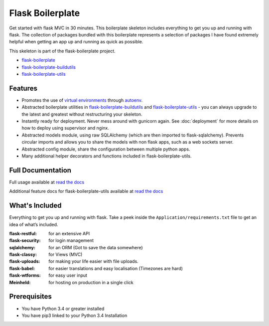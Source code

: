 Flask Boilerplate
================================================

|build status|

.. |build status| image:: http://ci.nickwhyte.com/projects/2/status.png?ref=master
   :target: http://ci.nickwhyte.com/projects/2?ref=master

Get started with flask MVC in 30 minutes. This boilerplate skeleton includes everything to get you up and running with flask. The collection of packages bundled with this boilerplate represents a selection of packages I have found extremely helpful when getting an app up and running as quick as possible.

This skeleton is part of the flask-boilerplate project.

- `flask-boilerplate <https://github.com/nickw444/Flask-Boilerplate>`_
- `flask-boilerplate-buildutils <https://github.com/nickw444/flask-boilerplate-buildutils>`_
- `flask-boilerplate-utils <https://github.com/nickw444/flask-boilerplate-utils>`_

Features
*******************
- Promotes the use of `virtual environments <http://docs.python-guide.org/en/latest/dev/virtualenvs/>`_ through `autoenv <https://github.com/kennethreitz/autoenv>`_. 

- Abstracted boilerplate utilities in `flask-boilerplate-buildutils <http://flask-boilerplate-buildutils.readthedocs.org/en/latest/>`_ and `flask-boilerplate-utils <http://flask-boilerplate-utils.readthedocs.org/en/latest/>`_  - you can always upgrade to the latest and greatest without restructuring your skeleton.
- Instantly ready for deployment. Never mess around with gunicorn again. See :doc:`deployment` for more details on how to deploy using supervisor and nginx.
- Abstracted models module, using raw SQLAlchemy (which are then imported to flask-sqlalchemy). Prevents circular imports and allows you to share the models with non flask apps, such as a web sockets server.
- Abstracted config module, share the configuration between multiple python apps. 
- Many additional helper decorators and functions included in flask-boilerplate-utils. 


Full Documentation 
*******************************************************

Full usage available at `read the docs <http://flask-boilerplate.readthedocs.org/en/latest/>`_

Additional feature docs for flask-boilerplate-utils available at `read the docs <http://flask-boilerplate-utils.readthedocs.org/en/latest/>`_


What's Included
*******************

Everything to get you up and running with flask. Take a peek inside the
``Application/requirements.txt`` file to get an idea of what’s included.

:flask-restful:         for an extensive API
:flask-security:        for login management
:sqlalchemy:      for an ORM (Got to save the data somewhere)
:flask-classy:          for Views (MVC)
:flask-uploads:         for making your life easier with file uploads.
:flask-babel:           for easier translations and easy localisation (Timezones are hard)
:flask-wtforms:         for easy user input
:Meinheld:   for hosting on production in a single click


Prerequisites
*********************************
- You have Python 3.4 or greater installed
- You have pip3 linked to your Python 3.4 Installation
